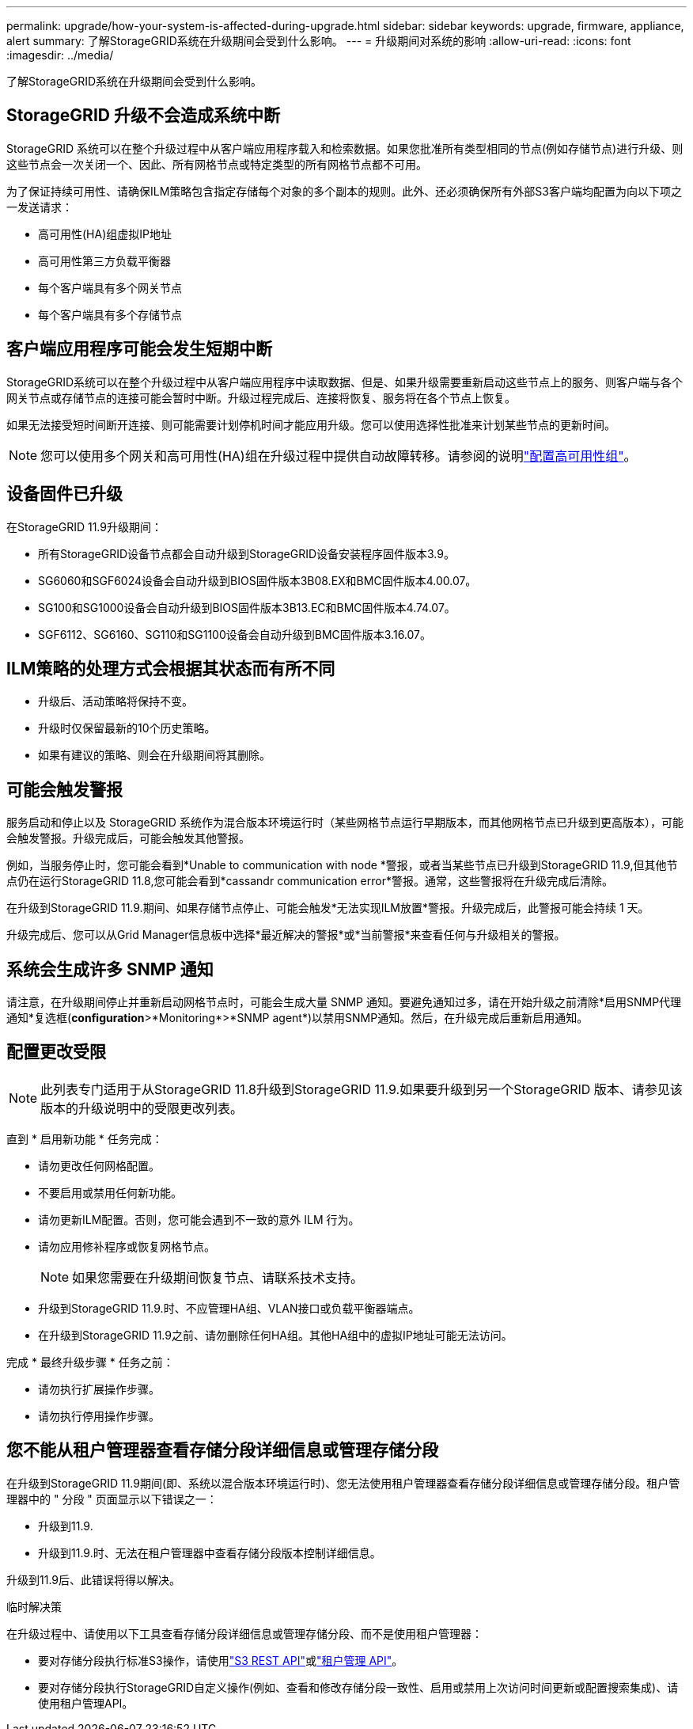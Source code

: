 ---
permalink: upgrade/how-your-system-is-affected-during-upgrade.html 
sidebar: sidebar 
keywords: upgrade, firmware, appliance, alert 
summary: 了解StorageGRID系统在升级期间会受到什么影响。 
---
= 升级期间对系统的影响
:allow-uri-read: 
:icons: font
:imagesdir: ../media/


[role="lead"]
了解StorageGRID系统在升级期间会受到什么影响。



== StorageGRID 升级不会造成系统中断

StorageGRID 系统可以在整个升级过程中从客户端应用程序载入和检索数据。如果您批准所有类型相同的节点(例如存储节点)进行升级、则这些节点会一次关闭一个、因此、所有网格节点或特定类型的所有网格节点都不可用。

为了保证持续可用性、请确保ILM策略包含指定存储每个对象的多个副本的规则。此外、还必须确保所有外部S3客户端均配置为向以下项之一发送请求：

* 高可用性(HA)组虚拟IP地址
* 高可用性第三方负载平衡器
* 每个客户端具有多个网关节点
* 每个客户端具有多个存储节点




== 客户端应用程序可能会发生短期中断

StorageGRID系统可以在整个升级过程中从客户端应用程序中读取数据、但是、如果升级需要重新启动这些节点上的服务、则客户端与各个网关节点或存储节点的连接可能会暂时中断。升级过程完成后、连接将恢复、服务将在各个节点上恢复。

如果无法接受短时间断开连接、则可能需要计划停机时间才能应用升级。您可以使用选择性批准来计划某些节点的更新时间。


NOTE: 您可以使用多个网关和高可用性(HA)组在升级过程中提供自动故障转移。请参阅的说明link:../admin/configure-high-availability-group.html["配置高可用性组"]。



== 设备固件已升级

在StorageGRID 11.9升级期间：

* 所有StorageGRID设备节点都会自动升级到StorageGRID设备安装程序固件版本3.9。
* SG6060和SGF6024设备会自动升级到BIOS固件版本3B08.EX和BMC固件版本4.00.07。
* SG100和SG1000设备会自动升级到BIOS固件版本3B13.EC和BMC固件版本4.74.07。
* SGF6112、SG6160、SG110和SG1100设备会自动升级到BMC固件版本3.16.07。




== ILM策略的处理方式会根据其状态而有所不同

* 升级后、活动策略将保持不变。
* 升级时仅保留最新的10个历史策略。
* 如果有建议的策略、则会在升级期间将其删除。




== 可能会触发警报

服务启动和停止以及 StorageGRID 系统作为混合版本环境运行时（某些网格节点运行早期版本，而其他网格节点已升级到更高版本），可能会触发警报。升级完成后，可能会触发其他警报。

例如，当服务停止时，您可能会看到*Unable to communication with node *警报，或者当某些节点已升级到StorageGRID 11.9,但其他节点仍在运行StorageGRID 11.8,您可能会看到*cassandr communication error*警报。通常，这些警报将在升级完成后清除。

在升级到StorageGRID 11.9.期间、如果存储节点停止、可能会触发*无法实现ILM放置*警报。升级完成后，此警报可能会持续 1 天。

升级完成后、您可以从Grid Manager信息板中选择*最近解决的警报*或*当前警报*来查看任何与升级相关的警报。



== 系统会生成许多 SNMP 通知

请注意，在升级期间停止并重新启动网格节点时，可能会生成大量 SNMP 通知。要避免通知过多，请在开始升级之前清除*启用SNMP代理通知*复选框(*configuration*>*Monitoring*>*SNMP agent*)以禁用SNMP通知。然后，在升级完成后重新启用通知。



== 配置更改受限


NOTE: 此列表专门适用于从StorageGRID 11.8升级到StorageGRID 11.9.如果要升级到另一个StorageGRID 版本、请参见该版本的升级说明中的受限更改列表。

直到 * 启用新功能 * 任务完成：

* 请勿更改任何网格配置。
* 不要启用或禁用任何新功能。
* 请勿更新ILM配置。否则，您可能会遇到不一致的意外 ILM 行为。
* 请勿应用修补程序或恢复网格节点。
+

NOTE: 如果您需要在升级期间恢复节点、请联系技术支持。

* 升级到StorageGRID 11.9.时、不应管理HA组、VLAN接口或负载平衡器端点。
* 在升级到StorageGRID 11.9之前、请勿删除任何HA组。其他HA组中的虚拟IP地址可能无法访问。


完成 * 最终升级步骤 * 任务之前：

* 请勿执行扩展操作步骤。
* 请勿执行停用操作步骤。




== 您不能从租户管理器查看存储分段详细信息或管理存储分段

在升级到StorageGRID 11.9期间(即、系统以混合版本环境运行时)、您无法使用租户管理器查看存储分段详细信息或管理存储分段。租户管理器中的 " 分段 " 页面显示以下错误之一：

* 升级到11.9.
* 升级到11.9.时、无法在租户管理器中查看存储分段版本控制详细信息。


升级到11.9后、此错误将得以解决。

.临时解决策
在升级过程中、请使用以下工具查看存储分段详细信息或管理存储分段、而不是使用租户管理器：

* 要对存储分段执行标准S3操作，请使用link:../s3/operations-on-buckets.html["S3 REST API"]或link:../tenant/understanding-tenant-management-api.html["租户管理 API"]。
* 要对存储分段执行StorageGRID自定义操作(例如、查看和修改存储分段一致性、启用或禁用上次访问时间更新或配置搜索集成)、请使用租户管理API。

